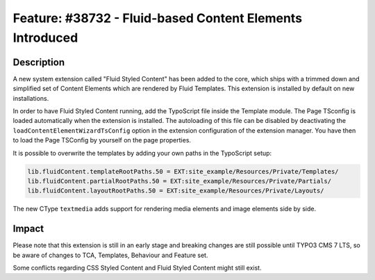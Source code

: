 =========================================================
Feature: #38732 - Fluid-based Content Elements Introduced
=========================================================

Description
===========

A new system extension called "Fluid Styled Content" has been added to the core,
which ships with a trimmed down and simplified set of Content Elements which are
rendered by Fluid Templates. This extension is installed by default on new
installations.

In order to have Fluid Styled Content running, add the TypoScript file inside the
Template module.
The Page TSconfig is loaded automatically when the extension is installed. The autoloading
of this file can be disabled by deactivating the ``loadContentElementWizardTsConfig`` option
in the extension configuration of the extension manager. You have then to load the Page
TSConfig by yourself on the page properties.

It is possible to overwrite the templates by adding your own paths in the TypoScript setup:

.. code-block:: typoscript

	lib.fluidContent.templateRootPaths.50 = EXT:site_example/Resources/Private/Templates/
	lib.fluidContent.partialRootPaths.50 = EXT:site_example/Resources/Private/Partials/
	lib.fluidContent.layoutRootPaths.50 = EXT:site_example/Resources/Private/Layouts/

The new CType ``textmedia`` adds support for rendering media elements and image elements side by side.

Impact
======

Please note that this extension is still in an early stage and breaking changes are
still possible until TYPO3 CMS 7 LTS, so be aware of changes to TCA, Templates,
Behaviour and Feature set.

Some conflicts regarding CSS Styled Content and Fluid Styled Content might still exist.
